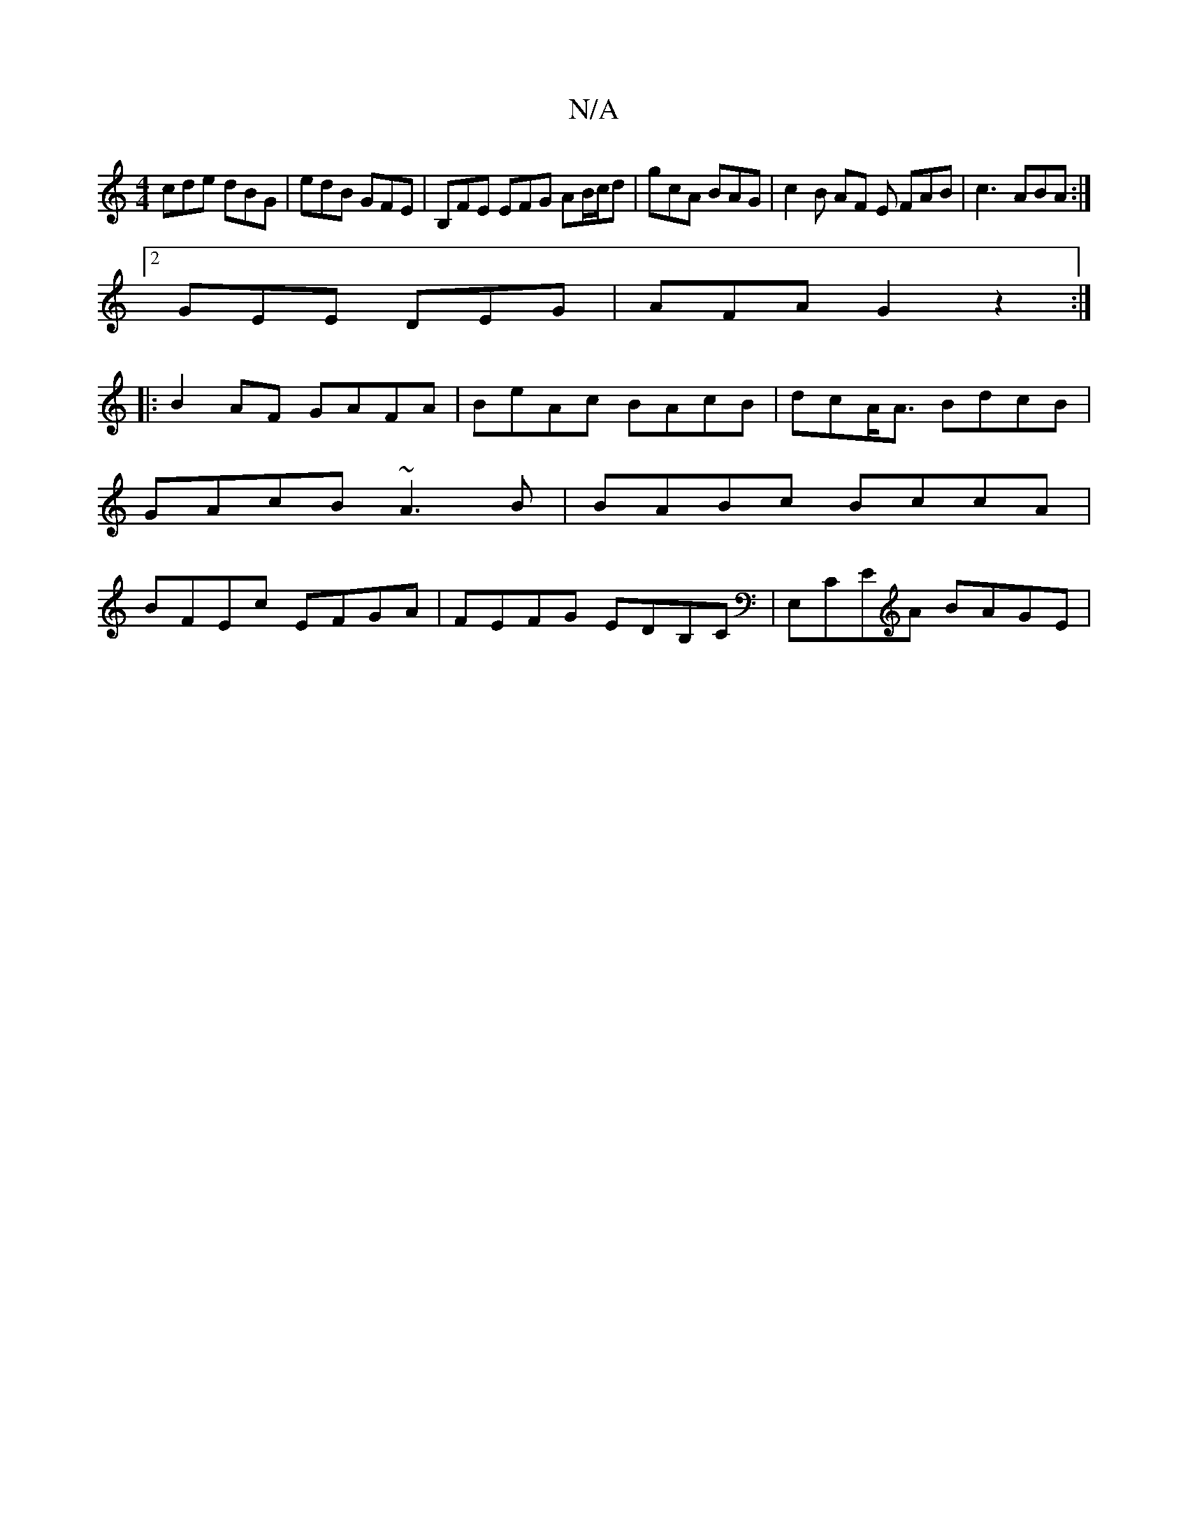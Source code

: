 X:1
T:N/A
M:4/4
R:N/A
K:Cmajor
 cde dBG | edB GFE | B,FE EFG AB/c/d| gcA BAG | c2 B AF E FAB | c3- ABA :|
[2 GEE DEG | AFA G2- z2 :|
|: |:B2AF GAFA|BeAc BAcB|dcA<A BdcB|GAcB ~A3B | BABc BccA | BFEc EFGA | FEFG EDB,C | E,CEA BAGE | 